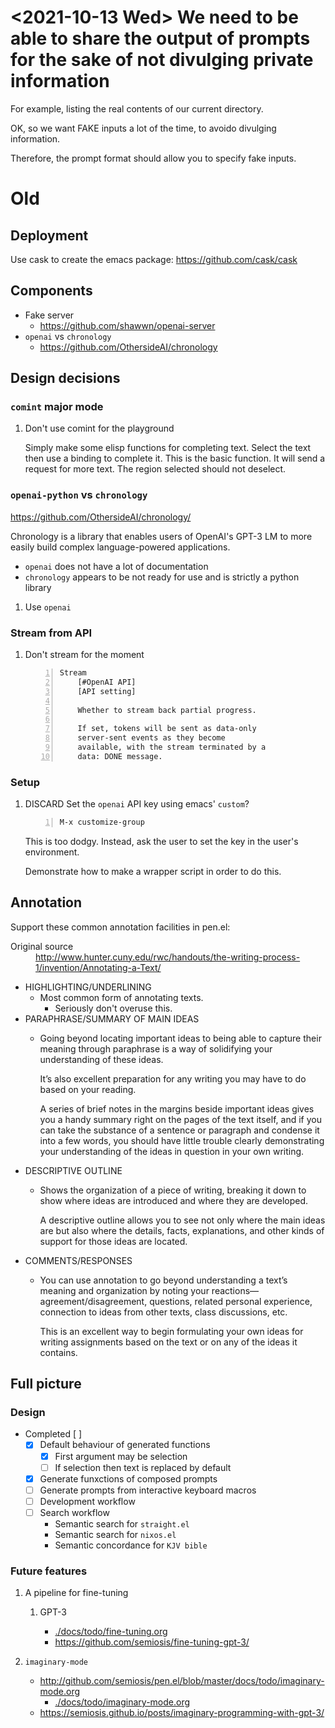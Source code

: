 * <2021-10-13 Wed> We need to be able to share the output of prompts for the sake of not divulging private information
For example, listing the real contents of our
current directory.

OK, so we want FAKE inputs a lot of the time,
to avoido divulging information.

Therefore, the prompt format should allow you
to specify fake inputs.

* Old
** Deployment
Use cask to create the emacs package:
https://github.com/cask/cask

** Components
- Fake server
  - https://github.com/shawwn/openai-server

- =openai= vs =chronology=
  - https://github.com/OthersideAI/chronology

** Design decisions
*** =comint= major mode
**** Don't use comint for the playground
Simply make some elisp functions for completing text.
Select the text then use a binding to complete it.
This is the basic function.
It will send a request for more text.
The region selected should not deselect.

*** =openai-python= vs =chronology=
https://github.com/OthersideAI/chronology/

Chronology is a library that enables users of
OpenAI's GPT-3 LM to more easily build complex
language-powered applications.

- =openai= does not have a lot of documentation
- =chronology= appears to be not ready for use and is strictly a python library

**** Use =openai=

*** Stream from API
**** Don't stream for the moment
#+BEGIN_SRC text -n :async :results verbatim code
  Stream
      [#OpenAI API]
      [API setting]
  
      Whether to stream back partial progress.
  
      If set, tokens will be sent as data-only
      server-sent events as they become
      available, with the stream terminated by a
      data: DONE message.
#+END_SRC

*** Setup
**** DISCARD Set the =openai= API key using emacs' =custom=?
   CLOSED: [2021-02-17 Wed 20:17]
#+BEGIN_SRC text -n :async :results verbatim code
  M-x customize-group
#+END_SRC

This is too dodgy. Instead, ask the user to
set the key in the user's environment.

Demonstrate how to make a wrapper script in
order to do this.

** Annotation
Support these common annotation facilities in pen.el:

+ Original source :: http://www.hunter.cuny.edu/rwc/handouts/the-writing-process-1/invention/Annotating-a-Text/

- HIGHLIGHTING/UNDERLINING
  - Most common form of annotating texts.
    - Seriously don't overuse this.
- PARAPHRASE/SUMMARY OF MAIN IDEAS
  - Going beyond locating important ideas to
    being able to capture their meaning through
    paraphrase is a way of solidifying your
    understanding of these ideas.
    
    It’s also excellent preparation for any
    writing you may have to do based on your
    reading.
    
    A series of brief notes in the margins
    beside important ideas gives you a handy
    summary right on the pages of the text
    itself, and if you can take the substance of
    a sentence or paragraph and condense it into
    a few words, you should have little trouble
    clearly demonstrating your understanding of
    the ideas in question in your own writing.
- DESCRIPTIVE OUTLINE
  - Shows the organization of a piece of
    writing, breaking it down to show where
    ideas are introduced and where they are
    developed.
    
    A descriptive outline allows you to see not
    only where the main ideas are but also where
    the details, facts, explanations, and other
    kinds of support for those ideas are
    located.
- COMMENTS/RESPONSES
  - You can use annotation to go beyond
    understanding a text’s meaning and
    organization by noting your
    reactions—agreement/disagreement, questions,
    related personal experience, connection to
    ideas from other texts, class discussions,
    etc.
    
    This is an excellent way to begin
    formulating your own ideas for writing
    assignments based on the text or on any of
    the ideas it contains.

** Full picture
*** Design
+ Completed [ ]
  - [X] Default behaviour of generated functions
    - [X] First argument may be selection
    - [ ]If selection then text is replaced by default
  - [X] Generate funxctions of composed prompts
  - [ ] Generate prompts from interactive keyboard macros
  - [ ] Development workflow
  - [ ] Search workflow
    - Semantic search for =straight.el=
    - Semantic search for =nixos.el=
    - Semantic concordance for =KJV bible=

*** Future features
**** A pipeline for fine-tuning
***** GPT-3
- [[./docs/todo/fine-tuning.org]]
- https://github.com/semiosis/fine-tuning-gpt-3/
**** =imaginary-mode=
- http://github.com/semiosis/pen.el/blob/master/docs/todo/imaginary-mode.org
  - [[./docs/todo/imaginary-mode.org]]
- https://semiosis.github.io/posts/imaginary-programming-with-gpt-3/